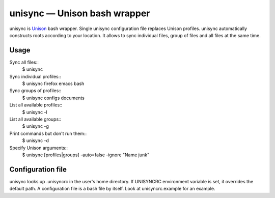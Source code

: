 unisync — Unison bash wrapper
=============================

unisync is `Unison <http://www.cis.upenn.edu/~bcpierce/unison/>`_ bash
wrapper. Single unisync configuration file replaces Unison profiles. unisync
automatically constructs roots according to your location. It allows to sync
individual files, group of files and all files at the same time.

Usage
-----

Sync all files::
  $ unisync
Sync individual profiles::
  $ unisync firefox emacs bash
Sync groups of profiles::
  $ unisync configs documents

List all available profiles::
  $ unisync -l
List all available groups::
  $ unisync -g
Print commands but don't run them::
  $ unisync -d
Specify Unison arguments::
  $ unisync [profiles|groups] -auto=false -ignore "Name junk"

Configuration file
------------------

unisync looks up .unisyncrc in the user's home directory. If UNISYNCRC
environment variable is set, it overrides the default path. A configuration file
is a bash file by itself. Look at unisyncrc.example for an example.
